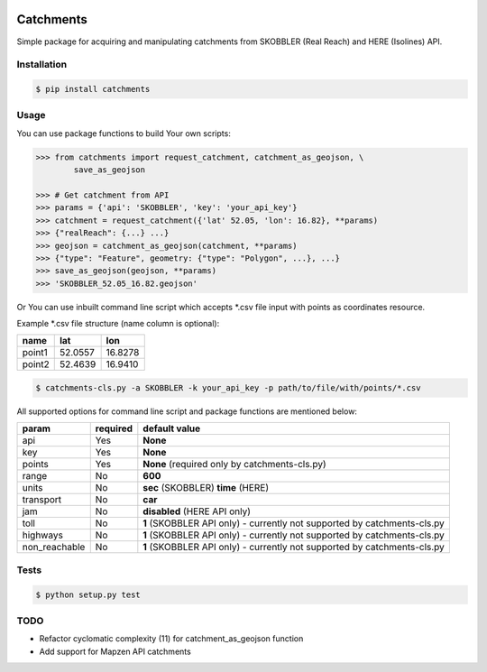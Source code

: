 .. image:: https://travis-ci.org/Luqqk/catchments.svg?branch=master
    :target: https://travis-ci.org/Luqqk/catchments

.. image:: https://coveralls.io/repos/github/Luqqk/catchments/badge.svg
    :target: https://coveralls.io/github/Luqqk/catchments

.. image:: https://lima.codeclimate.com/github/Luqqk/catchments/badges/gpa.svg?output=embed
   :target: https://lima.codeclimate.com/github/Luqqk/catchments

Catchments
==========

Simple package for acquiring and manipulating catchments from SKOBBLER (Real Reach) and HERE (Isolines) API.

Installation
------------

.. code-block:: bash

    $ pip install catchments

Usage
-----

You can use package functions to build Your own scripts:

.. code-block:: python

    >>> from catchments import request_catchment, catchment_as_geojson, \
            save_as_geojson

    >>> # Get catchment from API
    >>> params = {'api': 'SKOBBLER', 'key': 'your_api_key'}
    >>> catchment = request_catchment({'lat' 52.05, 'lon': 16.82}, **params)
    >>> {"realReach": {...} ...}
    >>> geojson = catchment_as_geojson(catchment, **params)
    >>> {"type": "Feature", geometry: {"type": "Polygon", ...}, ...}
    >>> save_as_geojson(geojson, **params)
    >>> 'SKOBBLER_52.05_16.82.geojson'

Or You can use inbuilt command line script which accepts \*.csv file input with points as coordinates resource.

Example \*.csv file structure (name column is optional):

+------------+------------+------------+ 
|    name    |    lat     |    lon     | 
+============+============+============+ 
|   point1   |  52.0557   |  16.8278   | 
+------------+------------+------------+ 
|   point2   |  52.4639   |  16.9410   | 
+------------+------------+------------+ 

.. code-block:: bash

    $ catchments-cls.py -a SKOBBLER -k your_api_key -p path/to/file/with/points/*.csv

All supported options for command line script and package functions are mentioned below:

+-----------------+------------+---------------------------------------------------+ 
|    param        |required    |   default value                                   | 
+=================+============+===================================================+
|   api           |    Yes     |  **None**                                         | 
+-----------------+------------+---------------------------------------------------+ 
|   key           |    Yes     |  **None**                                         | 
+-----------------+------------+---------------------------------------------------+ 
|   points        |    Yes     |  **None** (required only by catchments-cls.py)    | 
+-----------------+------------+---------------------------------------------------+ 
|   range         |    No      |  **600**                                          | 
+-----------------+------------+---------------------------------------------------+ 
|   units         |    No      |  **sec** (SKOBBLER) **time** (HERE)               | 
+-----------------+------------+---------------------------------------------------+ 
|   transport     |    No      |  **car**                                          | 
+-----------------+------------+---------------------------------------------------+ 
|   jam           |    No      |  **disabled** (HERE API only)                     | 
+-----------------+------------+---------------------------------------------------+ 
|   toll          |    No      |  **1** (SKOBBLER API only)                        | 
|                 |            |  - currently not supported by catchments-cls.py   | 
+-----------------+------------+---------------------------------------------------+
|   highways      |    No      |  **1** (SKOBBLER API only)                        | 
|                 |            |  - currently not supported by catchments-cls.py   | 
+-----------------+------------+---------------------------------------------------+ 
|   non_reachable |    No      |  **1** (SKOBBLER API only)                        | 
|                 |            |  - currently not supported by catchments-cls.py   | 
+-----------------+------------+---------------------------------------------------+  

Tests
-----

.. code-block:: bash

    $ python setup.py test

TODO
------

* Refactor cyclomatic complexity (11) for catchment_as_geojson function
* Add support for Mapzen API catchments
